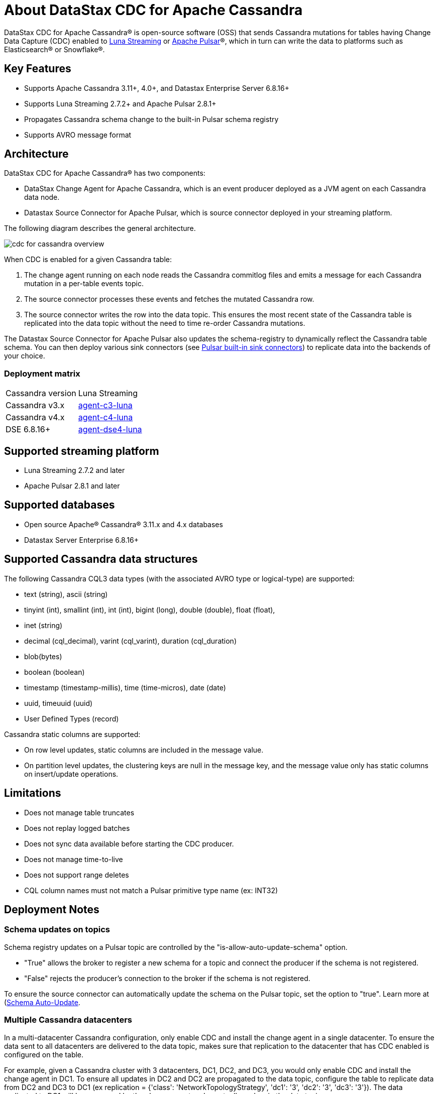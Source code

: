 = About DataStax CDC for Apache Cassandra

DataStax CDC for Apache Cassandra® is open-source software (OSS) that sends Cassandra mutations
for tables having Change Data Capture (CDC) enabled to https://www.datastax.com/products/luna-streaming[Luna Streaming] or https://pulsar.apache.org/[Apache Pulsar]®, which in turn can write the data to platforms such as Elasticsearch&reg; or Snowflake&reg;.

== Key Features

* Supports Apache Cassandra 3.11+, 4.0+, and Datastax Enterprise Server 6.8.16+
* Supports Luna Streaming 2.7.2+ and Apache Pulsar 2.8.1+
* Propagates Cassandra schema change to the built-in Pulsar schema registry
* Supports AVRO message format


== Architecture

DataStax CDC for Apache Cassandra® has two components:

* DataStax Change Agent for Apache Cassandra, which is an event producer deployed as a JVM agent on each Cassandra data node.
* Datastax Source Connector for Apache Pulsar, which is source connector deployed in your streaming platform.

The following diagram describes the general architecture.

image::cdc-for-cassandra-overview.png[]


When CDC is enabled for a given Cassandra table:

1. The change agent running on each node reads the Cassandra commitlog files and emits a message for each Cassandra mutation in a per-table events topic.
2. The source connector processes these events and fetches the mutated Cassandra row.
3. The source connector writes the row into the data topic. This ensures the most recent state of the Cassandra table is replicated into
the data topic without the need to time re-order Cassandra mutations.

The Datastax Source Connector for Apache Pulsar also updates the schema-registry to dynamically reflect the Cassandra table schema. You can then deploy various sink connectors (see https://pulsar.apache.org/docs/en/io-connectors/#sink-connector[Pulsar built-in sink connectors]) to replicate data into the backends of your choice.


=== Deployment matrix

[cols="1,1"]
|===
| Cassandra version | Luna Streaming
| Cassandra v3.x | https://github.com/datastax/cassandra-source-connector/tree/master/agent-v3-pulsar[agent-c3-luna]
| Cassandra v4.x | https://github.com/datastax/cassandra-source-connector/tree/master/agent-v4-pulsar[agent-c4-luna]
| DSE 6.8.16+ | https://github.com/datastax/cassandra-source-connector/tree/master/agent-dse4-pulsar[agent-dse4-luna]
|===

== Supported streaming platform

* Luna Streaming 2.7.2 and later
* Apache Pulsar 2.8.1 and later

[#supported-databases]
== Supported databases

* Open source Apache® Cassandra® 3.11.x and 4.x databases
* Datastax Server Enterprise 6.8.16+

== Supported Cassandra data structures

The following Cassandra CQL3 data types (with the associated AVRO type or logical-type) are supported:

* text (string), ascii (string)
* tinyint (int), smallint (int), int (int), bigint (long), double (double), float (float),
* inet (string)
* decimal (cql_decimal), varint (cql_varint), duration (cql_duration)
* blob(bytes)
* boolean (boolean)
* timestamp (timestamp-millis), time (time-micros), date (date)
* uuid, timeuuid (uuid)
* User Defined Types (record)

Cassandra static columns are supported:

* On row level updates, static columns are included in the message value.
* On partition level updates, the clustering keys are null in the message key, and the message value only has static columns on insert/update operations.

== Limitations

* Does not manage table truncates
* Does not replay logged batches
* Does not sync data available before starting the CDC producer.
* Does not manage time-to-live
* Does not support range deletes
* CQL column names must not match a Pulsar primitive type name (ex: INT32)

== Deployment Notes

=== Schema updates on topics

Schema registry updates on a Pulsar topic are controlled by the "is-allow-auto-update-schema" option.

* "True" allows the broker to register a new schema for a topic and connect the producer if the schema is not registered.
* "False" rejects the producer's connection to the broker if the schema is not registered.

To ensure the source connector can automatically update the schema on the Pulsar topic, set the option to "true". Learn more at (https://pulsar.apache.org/docs/en/schema-manage/)[Schema Auto-Update].

=== Multiple Cassandra datacenters

In a multi-datacenter Cassandra configuration, only enable CDC and install the change agent in a single datacenter. To ensure the data sent to all datacenters are delivered to the data topic, makes sure that replication to the datacenter that has CDC enabled is configured on the table. 

For example, given a Cassandra cluster with 3 datacenters, DC1, DC2, and DC3, you would only enable CDC and install the change agent in DC1. To ensure all updates in DC2 and DC2 are propagated to the data topic, configure the table to replicate data from DC2 and DC3 to DC1 (ex replication = {'class': 'NetworkTopologyStrategy', 'dc1': '3', 'dc2': '3', 'dc3': '3'}). The data replicated to DC1 will be processed by the change agent and eventually end up in the data topic.

== Where to go next

If you've got more questions...:: For additional information about DataStax CDC for Apache Cassandra, see xref::faqs.adoc[].
